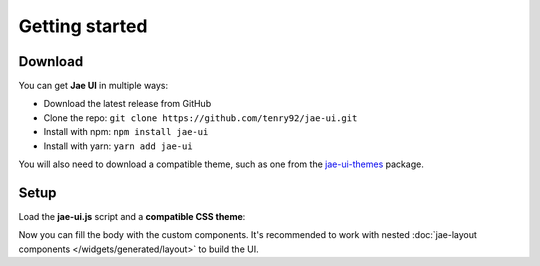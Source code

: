 Getting started
===============

Download
--------

You can get **Jae UI** in multiple ways:

* Download  the latest release from GitHub
* Clone the repo: ``git clone https://github.com/tenry92/jae-ui.git``
* Install with npm: ``npm install jae-ui``
* Install with yarn: ``yarn add jae-ui``

You will also need to download a compatible theme, such as one from the
`jae-ui-themes <https://github.com/tenry92/jae-ui-themes>`_ package.

Setup
-----

Load the **jae-ui.js** script and a **compatible CSS theme**:

.. code-block:: html
  :emphasize-lines: 6-7

  <!doctype html>
  <html>
    <head>
      <meta charset="utf-8">
      <title>Welcome Jae UI</title>
      <script src="dist/jae-ui.js" type="module"></script>
      <link rel="stylesheet" href="jae-ui-themes/flat/flat.css">
    </head>
    <body>
      ...
    </body>
  </html>

Now you can fill the body with the custom components.
It's recommended to work with nested :doc:`jae-layout components </widgets/generated/layout>` to build the UI.
